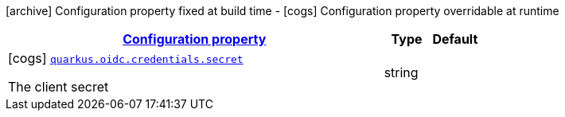 [.configuration-legend]
icon:archive[title=Fixed at build time] Configuration property fixed at build time - icon:cogs[title=Overridable at runtime]️ Configuration property overridable at runtime 

[.configuration-reference, cols="80,.^10,.^10"]
|===

h|[[quarkus-oidc-config-group-oidc-config-credentials_configuration]]link:#quarkus-oidc-config-group-oidc-config-credentials_configuration[Configuration property]

h|Type
h|Default

a|icon:cogs[title=Overridable at runtime] [[quarkus-oidc-config-group-oidc-config-credentials_quarkus.oidc.credentials.secret]]`link:#quarkus-oidc-config-group-oidc-config-credentials_quarkus.oidc.credentials.secret[quarkus.oidc.credentials.secret]`

[.description]
--
The client secret
--|string 
|

|===